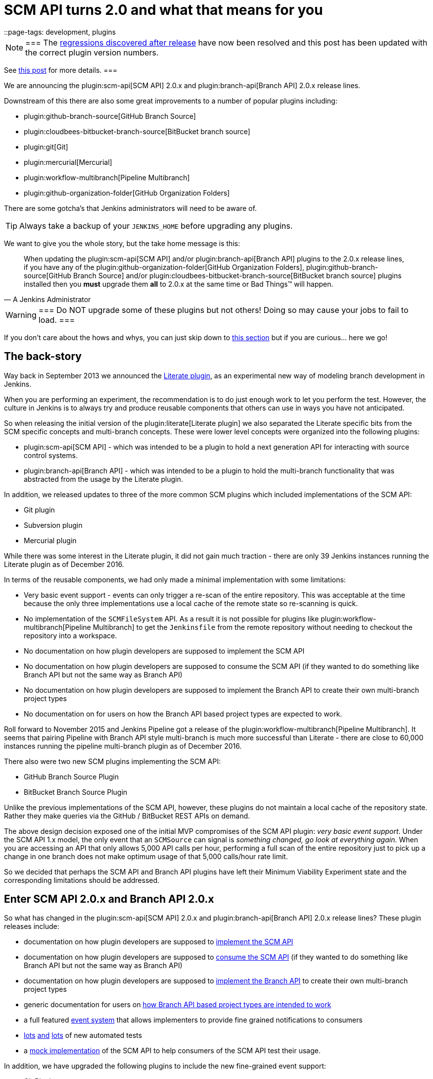 = SCM API turns 2.0 and what that means for you
::page-tags: development, plugins

:page-author: stephenc


[NOTE]
===
The link:https://issues.jenkins.io/browse/JENKINS-41121[regressions
discovered after release] have now been resolved and this post has been updated with the correct plugin version numbers.

See link:/blog/2017/02/06/scm-api-2-take2/[this post] for more details.
===

We are announcing the
plugin:scm-api[SCM API]
2.0.x and
plugin:branch-api[Branch API]
2.0.x release lines.

Downstream of this there are also some great improvements to a number of popular plugins including:

* plugin:github-branch-source[GitHub Branch Source]
* plugin:cloudbees-bitbucket-branch-source[BitBucket branch source]
* plugin:git[Git]
* plugin:mercurial[Mercurial]
* plugin:workflow-multibranch[Pipeline Multibranch]
* plugin:github-organization-folder[GitHub Organization Folders]

There are some gotcha's that Jenkins administrators will need to be aware of.

TIP: Always take a backup of your `JENKINS_HOME` before upgrading any plugins.

We want to give you the whole story, but the take home message is this:

[quote,A Jenkins Administrator]
____
When updating the
plugin:scm-api[SCM API]
and/or
plugin:branch-api[Branch API]
plugins to the 2.0.x release lines, if you have any of the
plugin:github-organization-folder[GitHub Organization Folders],
plugin:github-branch-source[GitHub Branch Source]
and/or
plugin:cloudbees-bitbucket-branch-source[BitBucket branch source]
plugins installed then you *must* upgrade them *all* to 2.0.x at the same time or Bad Things(TM) will happen.
____

[WARNING]
===
Do NOT upgrade some of these plugins but not others!
Doing so may cause your jobs to fail to load.
===

If you don't care about the hows and whys, you can just skip down to <<tldr,this section>> but if you are curious... here we go!

== The back-story

Way back in September 2013 we announced the
link:/blog/2013/09/23/literate-builds-wtf/[Literate plugin],
as an experimental new way of modeling branch development in Jenkins.

When you are performing an experiment, the recommendation is to do just enough work to let you perform the test.
However, the culture in Jenkins is to always try and produce reusable components that others can use in ways you have not anticipated.

So when releasing the initial version of the
plugin:literate[Literate plugin]
we also separated the Literate specific bits from the SCM specific concepts and multi-branch concepts.
These were lower level concepts were organized into the following plugins:

* plugin:scm-api[SCM API] -
which was intended to be a plugin to hold a next generation API for interacting with source control systems.
* plugin:branch-api[Branch API] -
which was intended to be a plugin to hold the multi-branch functionality that was abstracted from the usage by the Literate plugin.

In addition, we released updates to three of the more common SCM plugins which included implementations of the SCM API:

* Git plugin
* Subversion plugin
* Mercurial plugin

While there was some interest in the Literate plugin, it did not gain much traction - there are only 39 Jenkins instances running the Literate plugin as of December 2016.

In terms of the reusable components, we had only made a minimal implementation with some limitations:

* Very basic event support - events can only trigger a re-scan of the entire repository.
This was acceptable at the time because the only three implementations use a local cache of the remote state so re-scanning is quick.
* No implementation of the `SCMFileSystem` API.
As a result it is not possible for plugins like
plugin:workflow-multibranch[Pipeline Multibranch]
to get the `Jenkinsfile` from the remote repository without needing to checkout the repository into a workspace.
* No documentation on how plugin developers are supposed to implement the SCM API
* No documentation on how plugin developers are supposed to consume the SCM API (if they wanted to do something like Branch API but not the same way as Branch API)
* No documentation on how plugin developers are supposed to implement the Branch API to create their own multi-branch project types
* No documentation on for users on how the Branch API based project types are expected to work.

Roll forward to November 2015 and Jenkins Pipeline got a release of the
plugin:workflow-multibranch[Pipeline Multibranch].
It seems that pairing Pipeline with Branch API style multi-branch is much more successful than Literate - there are close to 60,000 instances running the pipeline multi-branch plugin as of December 2016.

There also were two new SCM plugins implementing the SCM API:

* GitHub Branch Source Plugin
* BitBucket Branch Source Plugin

Unlike the previous implementations of the SCM API, however, these plugins do not maintain a local cache of the repository state.
Rather they make queries via the GitHub / BitBucket REST APIs on demand.

The above design decision exposed one of the initial MVP compromises of the SCM API plugin: _very basic event support_.
Under the SCM API 1.x model, the only event that an `SCMSource` can signal is _something changed, go look at everything again_.
When you are accessing an API that only allows 5,000 API calls per hour, performing a full scan of the entire repository just to pick up a change in one branch does not make optimum usage of that 5,000 calls/hour rate limit.

So we decided that perhaps the SCM API and Branch API plugins have left their Minimum Viability Experiment state and the corresponding limitations should be addressed.

== Enter SCM API 2.0.x and Branch API 2.0.x

So what has changed in the
plugin:scm-api[SCM API]
2.0.x and
plugin:branch-api[Branch API]
2.0.x release lines?
These plugin releases include:

* documentation on how plugin developers are supposed to
link:https://github.com/jenkinsci/scm-api-plugin/blob/master/docs/implementation.adoc[implement the SCM API]
* documentation on how plugin developers are supposed to
link:https://github.com/jenkinsci/scm-api-plugin/blob/master/docs/consumer.adoc[consume the SCM API]
(if they wanted to do something like Branch API but not the same way as Branch API)
* documentation on how plugin developers are supposed to
link:https://github.com/jenkinsci/branch-api-plugin/blob/master/docs/implementation.adoc[implement the Branch API]
to create their own multi-branch project types
* generic documentation for users on
link:https://github.com/jenkinsci/branch-api-plugin/blob/master/docs/user.adoc[how Branch API based project types are intended to work]
* a full featured
link:https://github.com/jenkinsci/scm-api-plugin/blob/master/src/main/java/jenkins/scm/api/SCMEvent.java[event system]
that allows implementers to provide fine grained notifications to consumers
* link:https://github.com/jenkinsci/scm-api-plugin/tree/master/src/test/java/jenkins/scm/api[lots]
link:https://github.com/jenkinsci/scm-api-plugin/tree/master/src/test/java/jenkins/scm/impl[and]
link:https://github.com/jenkinsci/branch-api-plugin/tree/master/src/test/java/integration[lots]
of new automated tests
* a link:https://github.com/jenkinsci/scm-api-plugin/tree/master/src/test/java/jenkins/scm/impl/mock[mock implementation]
of the SCM API to help consumers of the SCM API test their usage.

In addition, we have upgraded the following plugins to include the new fine-grained event support:

* Git Plugin
* Mercurial Plugin

Ok, that was the good news.
Here is the bad news.

We found out that the GitHub Branch Source and BitBucket Branch Source plugins had made invalid assumptions about how to implement the SCM API.
To be clear, this was not the plugin developers fault: at the time there was no documentation on how to implement the SCM API.

But fixing the issues that we found means that you have to be careful about which specific combinations of plugin versions you have installed.

SCM API Plugin::
Technically, the 2.0.x line of this plugin is both API and on-disk compatible with plugins compiled against older version lines.
+
However, the 1.x lines of both the GitHub Branch Source and BitBucket Branch Source plugins have hard-coded assumptions about internal implementation of the SCM API that are no longer valid in the 2.0.x line.
+
[WARNING]
===
If you upgrade to SCM API 2.0.x and you have either the GitHub Branch Source or the BitBucket Branch Source plugins *and* you do not upgrade those instances to the 2.0.x line then your Jenkins instance will fail to start-up correctly.

The solution is just to upgrade the GitHub Branch Source or the BitBucket Branch Source plugin (as appropriate) to the 2.0.x line.
===
+
[TIP]
===
If you upgrade the SCM API plugin to the 2.0.x line and do not upgrade the Branch API plugin to the 2.0.x line then you will not get any of the benefits of the new version of the SCM API plugin.
===

Branch API Plugin::
The 2.0.x line of this plugin makes on-disk file format changes that mean you will be unable to roll back to the 1.x line after an upgrade without restoring the old data files from a back-up.
Technically, the API is compatible with plugins compiled against older version lines.
+
The 1.x lines of both the GitHub Branch Source and BitBucket Branch Source plugins have implemented hacks that make assumptions about internal implementation of the Branch API that are no longer valid in the 2.0.x line.
+
The Pipeline Multibranch plugin made a few minor invalid assumptions about how to implement a Multibranch project type.
For example, if you do not upgrade the Pipeline Multibranch plugin in tandem then you will be unable to manually delete an orphaned item before the orphaned item retention strategy runs, which should be significantly less frequently with the new event support.
+
[WARNING]
===
If you upgrade to Branch API 2.0.x and you have either the GitHub Branch Source or the BitBucket Branch Source plugins *and* you do not upgrade those instances to the 2.0.x line then your Jenkins instance will fail to start-up correctly.

The solution is just to upgrade the GitHub Branch Source or the BitBucket Branch Source plugin (as appropriate) to the 2.0.x line.
===

Git Plugin::
The new releases of this plugin are both API and on-disk compatible with plugins compiled against the previous releases.
+
The 2.0.x lines of both the GitHub Branch Source and BitBucket Branch Source plugins require that you upgrade your Git Plugin to one of the versions that supports SCM API 2.0.x.
In general, the required upgrade will be performed automatically when you upgrade your GitHub Branch Source and BitBucket Branch Source plugins.

Mercurial Plugin::
The new release of this plugin is both API and on-disk compatible with plugins compiled against the previous releases.
+
The 2.0.x line of the BitBucket Branch Source plugins require that you upgrade your Mercurial Plugin to the 2.0.x line.
In general, the required upgrade will be performed automatically when you upgrade your  BitBucket Branch Source plugins.

BitBucket Branch Source Plugin::
The 2.0.x line of this plugin makes on-disk file format changes that mean you will be unable to roll back to the 1.x line after an upgrade without restoring the old data files from a back-up.

GitHub Branch Source Plugin::
The 2.0.x line of this plugin makes on-disk file format changes that mean you will be unable to roll back to the 1.x line after an upgrade without restoring the old data files from a back-up.
+
[WARNING]
===
If you upgrade to GitHub Branch Source 2.0.x and you have the GitHub Organization Folders plugin installed, you must upgrade that plugin to the tombstone release.
===

GitHub Organization Folders Plugin::
The functionality of this plugin has been migrated to the GitHub Branch Source plugin.
You will need to upgrade to the tombstone release in order to ensure all the data has been migrated to the classes in the GitHub Branch Source plugin.
+
[TIP]
===
Once you have upgraded to the tombstone version and all GitHub Organization Folders have had a full scan completed successfully, you can disable and uninstall the GitHub Organization Folders plugin.
There will be no more releases of this plugin after the tombstone.
The tombstone is only required for data migration.
===

[[tldr]]
== Summary for busy Jenkins Administrators

Upgrading should make multi-branch projects much better.
When you are ready to upgrade you must ensure that you upgrade all the required plugins.
If you miss some, just upgrade them and restart to fix the issue.

Folders Plugin:: [line-through]#5.16# *5.17* or newer
SCM API Plugin:: [line-through]#2.0.1# *2.0.2* or newer
Branch API Plugin:: [line-through]#2.0.0# *2.0.2* or newer
Git Plugin:: *Either* [line-through]#2.6.2# *2.6.4* or newer in the 2.6.x line *or* [line-through]#3.0.2# *3.0.4* or newer
Mercurial Plugin:: 2.0.0 or newer
GitHub Branch Source Plugin:: [line-through]#2.0.0# *2.0.1* or newer
BitBucket Branch Source Plugin:: [line-through]#2.0.0# *2.0.2* or newer
GitHub Organization Folders Plugin:: 1.6
Pipeline Multibranch Plugin:: [line-through]#2.10# *2.12* or newer

If you are using the plugin:blueocean[Blue Ocean plugin]

Blue Ocean Plugin:: *1.0.0-b22* or newer

Other plugins that may require updating:

GitHub API Plugin:: 1.84 or newer
GitHub Plugin:: 1.25.0 or newer

After an upgrade you will see the data migration warning (see the screenshot in link:https://issues.jenkins.io/browse/JENKINS-41608[JENKINS-41608] for an example) this is normal and expected.
The unreadable data will be removed by the next scan / index or can be removed manually using the _Discard Unreadable Data_ button.
The warning will disappear on the next restart after the unreadable data has been removed.

== Summary for busy Jenkins users

SCM API 2.0.x adds fine-grained event support.
This should significantly improve the responsiveness of multi-branch projects.
This should significantly reduce your GitHub API rate limit usage.

If you are using the
plugin:github-branch-source[GitHub Branch Source]
or
plugin:github-organization-folder[GitHub Organization Folders]
plugins then upgrading will *significantly* reduce the API calls made by Jenkins to GitHub.

If you are using any of the upgraded SCM plugins (e.g. Git, Mercurial, GitHub Branch Source, BitBucket Branch Source) then upgrading will *significantly* improve the responsiveness to push event notifications.


== Summary for busy SCM plugin developers

You should read the new
link:https://github.com/jenkinsci/scm-api-plugin/blob/master/docs/implementation.adoc[documentation]
on how plugin developers are supposed to implement the SCM API

== Where to now dear Literate Plugin

The persistent reader may be wondering what happens now to the Literate plugin.

For me, the logical heir of the Literate Plugin is the
plugin:pipeline-model-definition[Pipeline Model Definition plugin].
This new plugin has the advantage of an easy to read pipeline syntax with the extra functionality that I suspect was preventing people from adopting Literate.

The good news is that the Pipeline Model Definition already has 5000 installations as of December 2016 and I expect up-take to keep on growing.

